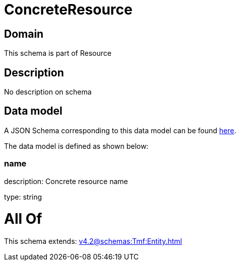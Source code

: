 = ConcreteResource

[#domain]
== Domain

This schema is part of Resource

[#description]
== Description

No description on schema


[#data_model]
== Data model

A JSON Schema corresponding to this data model can be found https://tmforum.org[here].

The data model is defined as shown below:


=== name
description: Concrete resource name

type: string


= All Of 
This schema extends: xref:v4.2@schemas:Tmf:Entity.adoc[]
